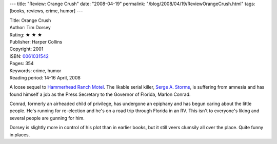 ---
title: "Review: Orange Crush"
date: "2008-04-19"
permalink: "/blog/2008/04/19/ReviewOrangeCrush.html"
tags: [books, reviews, crime, humor]
---



.. image:: https://images-na.ssl-images-amazon.com/images/P/0061031542.01.MZZZZZZZ.jpg
    :alt: Orange Crush
    :target: http://www.elliottbaybook.com/product/info.jsp?isbn=0061031542
    :class: right-float

| Title: Orange Crush
| Author: Tim Dorsey
| Rating: ★ ★ ★
| Publisher: Harper Collins
| Copyright: 2001
| ISBN: `0061031542 <http://www.elliottbaybook.com/product/info.jsp?isbn=0061031542>`_
| Pages: 354
| Keywords: crime, humor
| Reading period: 14-16 April, 2008

A loose sequel to `Hammerhead Ranch Motel`_.
The likable serial killer, `Serge A. Storms`_,
is suffering from amnesia and has found himself a job
as the Press Secretary to the Governor of Florida, Marlon Conrad.

Conrad, formerly an airheaded child of privilege,
has undergone an epiphany and has begun caring about the little people.
He's running for re-election and he's on a road trip through Florida in an RV.
This isn't to everyone's liking and several people are gunning for him.

Dorsey is slightly more in control of his plot than in earlier books,
but it still veers clumsily all over the place.
Quite funny in places.

.. _Hammerhead Ranch Motel:
    /blog/2008/04/01/ReviewHammerheadRanchMotel.html
.. _Serge A. Storms:
    http://en.wikipedia.org/wiki/Serge_A._Storms

.. _permalink:
    /blog/2008/04/19/ReviewOrangeCrush.html
